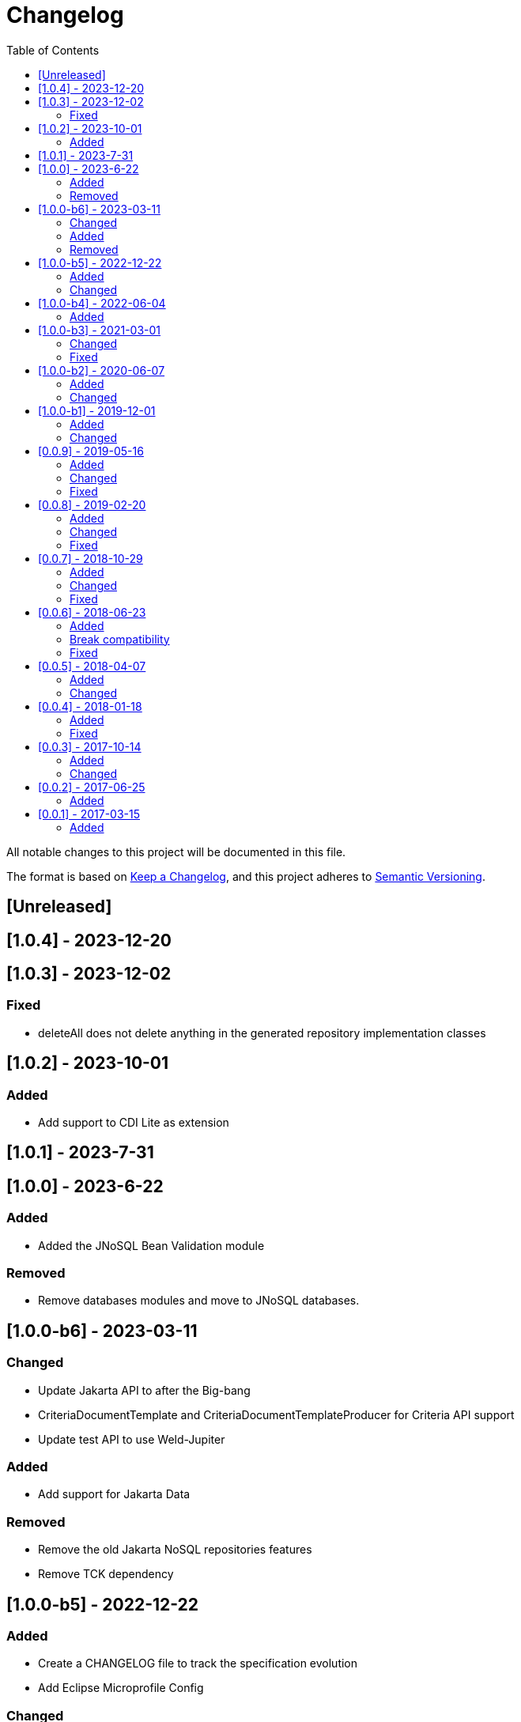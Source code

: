 = Changelog
:toc: auto

All notable changes to this project will be documented in this file.

The format is based on https://keepachangelog.com/en/1.0.0/[Keep a Changelog],
and this project adheres to https://semver.org/spec/v2.0.0.html[Semantic Versioning].

== [Unreleased]

== [1.0.4] - 2023-12-20

== [1.0.3] - 2023-12-02

=== Fixed

- deleteAll does not delete anything in the generated repository implementation classes

== [1.0.2] - 2023-10-01

=== Added

- Add support to CDI Lite as extension

== [1.0.1] - 2023-7-31

== [1.0.0] - 2023-6-22

=== Added

- Added the JNoSQL Bean Validation  module

=== Removed

- Remove databases modules and move to JNoSQL databases.

== [1.0.0-b6] - 2023-03-11

=== Changed

- Update Jakarta API to after the Big-bang
- CriteriaDocumentTemplate and CriteriaDocumentTemplateProducer for Criteria API support
- Update test API to use Weld-Jupiter

=== Added

- Add support for Jakarta Data

=== Removed

- Remove the old Jakarta NoSQL repositories features
- Remove TCK dependency

== [1.0.0-b5] - 2022-12-22

=== Added

- Create a CHANGELOG file to track the specification evolution
- Add Eclipse Microprofile Config

=== Changed

- Move the default documentation to ASCIIDOC
- Replace Hamcrest by AssertJ
- Define bean discovery to annotated instead of all

== [1.0.0-b4] - 2022-06-04

=== Added

- Add MongoDB specific version

== [1.0.0-b3] - 2021-03-01

=== Changed

- Remove JNoSQL logo from repositories
- Remove "Artemis" references in the package and use "mapping" instead.
- Remove "diana" references in the package name and use "communication" instead.
- Update Cassandra library to use DataStax OSS

=== Fixed

- Fixes HashMap issue in the mapping API

== [1.0.0-b2] - 2020-06-07

=== Added

- Creates TCK Mapping
- Creates TCK Communication
- Creates TCK Driver
- Defines Reactive API as an extension

=== Changed
- Update the MongoDB, Cassandra drivers
- Update Javadoc documentation
- Update Ref documentation
- Remove Async APIs
- Keep the compatibility with Java 11 and Java 8

== [1.0.0-b1] - 2019-12-01

=== Added
- Creates Integration with Eclipse MicroProfile Configuration

=== Changed
- Split the project into API/implementation
- Updates the API to use Jakarta NoSQL
- Moves the Jakarta NoSQL API to the right project

== [0.0.9] - 2019-05-16

=== Added
- Allows Repository with pagination
- Allows update query with column using JSON
- Allows insert query with column using JSON
- Allows update query with a document using JSON
- Allows insert query with a document using JSON
- Define alias configuration in the communication layer
- Allow cryptography in the settings

=== Changed
- Improves ConfigurationUnit annotation to inject Repository and RepositoryAsync
- Make Settings an immutable instance

=== Fixed
- Native ArangoDB driver uses the type metadata which might cause class cast exception

== [0.0.8] - 2019-02-20

=== Added
- Defines GraphFactory
- Creates GraphFactory implementations
- Support to DynamoDB

=== Changed
- Improve performance to access instance creation beyond reading and writing attributes
- Improve documentation in Class and Field metadata
- Join projects as one single repository
- Allows inject by Template and repositories classes from @ConfigurationUnit

=== Fixed
- Fixes repository default configuration
- Fixes test scope

== [0.0.7] - 2018-10-29

=== Added
- Adds support to CouchDB

=== Changed
- Updates OrientDB to version 3.0
- Improves query to Column
- Improves query to Document
- Improves Cassandra query with paging state
- Optimizes Query cache to avoid memory leak
- Improves performance of a query method

=== Fixed
- Fixes MongoDB driver
- Fixes NPE at Redis Configuration

== [0.0.6] - 2018-06-23

=== Added
- Adds support to ravenDB
- Adds support to syntax query with String in Column, Key-value, and document.
- Adds integration with gremlin as String in Mapper layer
- Adds support to syntax query in Repository and template class to Mapper
- Adds support to Repository Producer

=== Break compatibility
- Changes start to skip when need to jump elements in either Document or Column query
- Changes maxResult to limit to define the maximum of items that must return in a query in either Document or Column query

=== Fixed
- Fixes MongoDB limit and start a query
- Fixes MongoDB order query
- Avoid duplication injection on repository bean

== [0.0.5] - 2018-04-07

=== Added
- Adds support to findAll in Graph
- Adds support to yaml file

=== Changed
- Graph improves getSingleResult
- Graph improves getResultList
- Improves performance in Graph
    
== [0.0.4] - 2018-01-18

=== Added
- Modules at Artemis
- Add Cassandra query with named params
- Enables findAll from proxy
- Adds query with param to OrientDB
- Adds the findBy Id in ColumnTemplate and DocumentTemplate
- Adds the delete Id in ColumnTemplate and DocumentTemplate
- Adds Graph loop resource
- Adds Hazelcast extension

=== Fixed
- Fixes Embedded on Collection
- Fixes async issues at MongoDB

== [0.0.3] - 2017-10-14

=== Added
- Defines Qualifier on Artemis Extension Cassandra
- Defines Qualifier on Artemis Extension Couchbase
- Defines Qualifier on Artemis Extension Elasticsearch
- Adds Graph Extension

=== Changed
- Improves extension to Cassandra, Couchbase, Elasticsearch

== [0.0.2] - 2017-06-25

=== Added
- Adds an extension to Cassandra (to use specific behavior, beyond the API, such as CQL, consistency level and UDT).
- Adds an extension to Couchbase (to use specific behavior, beyond the API, such as N1QL).
- Adds an extension to Elasticsearch (to use specific behavior, beyond the API, such as Search engine).
- Adds an extension to OrientDB (to use specific behavior, beyond the API, such as live query and SQL).

== [0.0.1] - 2017-03-15

=== Added
- Cassandra with consistency level and UDT
- Elasticsearch extension
- Couchbase extension
- OrientDB extension with live query
